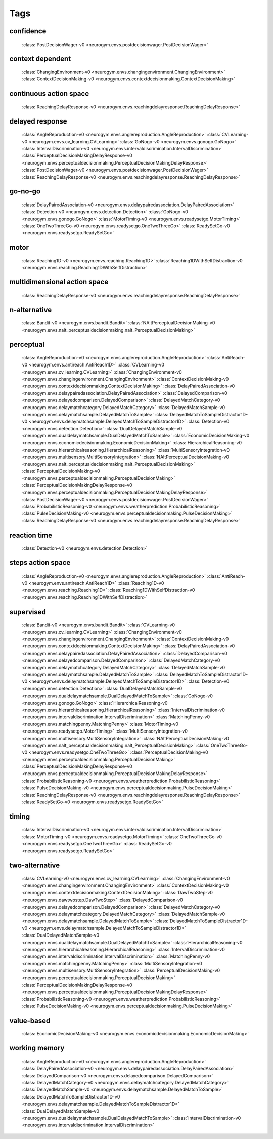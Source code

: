 Tags
===================================

.. _tag-confidence:

confidence
--------------------------------
    :class:`PostDecisionWager-v0 <neurogym.envs.postdecisionwager.PostDecisionWager>`

.. _tag-context dependent:

context dependent
--------------------------------
    :class:`ChangingEnvironment-v0 <neurogym.envs.changingenvironment.ChangingEnvironment>`
    :class:`ContextDecisionMaking-v0 <neurogym.envs.contextdecisionmaking.ContextDecisionMaking>`

.. _tag-continuous action space:

continuous action space
--------------------------------
    :class:`ReachingDelayResponse-v0 <neurogym.envs.reachingdelayresponse.ReachingDelayResponse>`

.. _tag-delayed response:

delayed response
--------------------------------
    :class:`AngleReproduction-v0 <neurogym.envs.anglereproduction.AngleReproduction>`
    :class:`CVLearning-v0 <neurogym.envs.cv_learning.CVLearning>`
    :class:`GoNogo-v0 <neurogym.envs.gonogo.GoNogo>`
    :class:`IntervalDiscrimination-v0 <neurogym.envs.intervaldiscrimination.IntervalDiscrimination>`
    :class:`PerceptualDecisionMakingDelayResponse-v0 <neurogym.envs.perceptualdecisionmaking.PerceptualDecisionMakingDelayResponse>`
    :class:`PostDecisionWager-v0 <neurogym.envs.postdecisionwager.PostDecisionWager>`
    :class:`ReachingDelayResponse-v0 <neurogym.envs.reachingdelayresponse.ReachingDelayResponse>`

.. _tag-go-no-go:

go-no-go
--------------------------------
    :class:`DelayPairedAssociation-v0 <neurogym.envs.delaypairedassociation.DelayPairedAssociation>`
    :class:`Detection-v0 <neurogym.envs.detection.Detection>`
    :class:`GoNogo-v0 <neurogym.envs.gonogo.GoNogo>`
    :class:`MotorTiming-v0 <neurogym.envs.readysetgo.MotorTiming>`
    :class:`OneTwoThreeGo-v0 <neurogym.envs.readysetgo.OneTwoThreeGo>`
    :class:`ReadySetGo-v0 <neurogym.envs.readysetgo.ReadySetGo>`

.. _tag-motor:

motor
--------------------------------
    :class:`Reaching1D-v0 <neurogym.envs.reaching.Reaching1D>`
    :class:`Reaching1DWithSelfDistraction-v0 <neurogym.envs.reaching.Reaching1DWithSelfDistraction>`

.. _tag-multidimensional action space:

multidimensional action space
--------------------------------
    :class:`ReachingDelayResponse-v0 <neurogym.envs.reachingdelayresponse.ReachingDelayResponse>`

.. _tag-n-alternative:

n-alternative
--------------------------------
    :class:`Bandit-v0 <neurogym.envs.bandit.Bandit>`
    :class:`NAltPerceptualDecisionMaking-v0 <neurogym.envs.nalt_perceptualdecisionmaking.nalt_PerceptualDecisionMaking>`

.. _tag-perceptual:

perceptual
--------------------------------
    :class:`AngleReproduction-v0 <neurogym.envs.anglereproduction.AngleReproduction>`
    :class:`AntiReach-v0 <neurogym.envs.antireach.AntiReach1D>`
    :class:`CVLearning-v0 <neurogym.envs.cv_learning.CVLearning>`
    :class:`ChangingEnvironment-v0 <neurogym.envs.changingenvironment.ChangingEnvironment>`
    :class:`ContextDecisionMaking-v0 <neurogym.envs.contextdecisionmaking.ContextDecisionMaking>`
    :class:`DelayPairedAssociation-v0 <neurogym.envs.delaypairedassociation.DelayPairedAssociation>`
    :class:`DelayedComparison-v0 <neurogym.envs.delayedcomparison.DelayedComparison>`
    :class:`DelayedMatchCategory-v0 <neurogym.envs.delaymatchcategory.DelayedMatchCategory>`
    :class:`DelayedMatchSample-v0 <neurogym.envs.delaymatchsample.DelayedMatchToSample>`
    :class:`DelayedMatchToSampleDistractor1D-v0 <neurogym.envs.delaymatchsample.DelayedMatchToSampleDistractor1D>`
    :class:`Detection-v0 <neurogym.envs.detection.Detection>`
    :class:`DualDelayedMatchSample-v0 <neurogym.envs.dualdelaymatchsample.DualDelayedMatchToSample>`
    :class:`EconomicDecisionMaking-v0 <neurogym.envs.economicdecisionmaking.EconomicDecisionMaking>`
    :class:`HierarchicalReasoning-v0 <neurogym.envs.hierarchicalreasoning.HierarchicalReasoning>`
    :class:`MultiSensoryIntegration-v0 <neurogym.envs.multisensory.MultiSensoryIntegration>`
    :class:`NAltPerceptualDecisionMaking-v0 <neurogym.envs.nalt_perceptualdecisionmaking.nalt_PerceptualDecisionMaking>`
    :class:`PerceptualDecisionMaking-v0 <neurogym.envs.perceptualdecisionmaking.PerceptualDecisionMaking>`
    :class:`PerceptualDecisionMakingDelayResponse-v0 <neurogym.envs.perceptualdecisionmaking.PerceptualDecisionMakingDelayResponse>`
    :class:`PostDecisionWager-v0 <neurogym.envs.postdecisionwager.PostDecisionWager>`
    :class:`ProbabilisticReasoning-v0 <neurogym.envs.weatherprediction.ProbabilisticReasoning>`
    :class:`PulseDecisionMaking-v0 <neurogym.envs.perceptualdecisionmaking.PulseDecisionMaking>`
    :class:`ReachingDelayResponse-v0 <neurogym.envs.reachingdelayresponse.ReachingDelayResponse>`

.. _tag-reaction time:

reaction time
--------------------------------
    :class:`Detection-v0 <neurogym.envs.detection.Detection>`

.. _tag-steps action space:

steps action space
--------------------------------
    :class:`AngleReproduction-v0 <neurogym.envs.anglereproduction.AngleReproduction>`
    :class:`AntiReach-v0 <neurogym.envs.antireach.AntiReach1D>`
    :class:`Reaching1D-v0 <neurogym.envs.reaching.Reaching1D>`
    :class:`Reaching1DWithSelfDistraction-v0 <neurogym.envs.reaching.Reaching1DWithSelfDistraction>`

.. _tag-supervised:

supervised
--------------------------------
    :class:`Bandit-v0 <neurogym.envs.bandit.Bandit>`
    :class:`CVLearning-v0 <neurogym.envs.cv_learning.CVLearning>`
    :class:`ChangingEnvironment-v0 <neurogym.envs.changingenvironment.ChangingEnvironment>`
    :class:`ContextDecisionMaking-v0 <neurogym.envs.contextdecisionmaking.ContextDecisionMaking>`
    :class:`DelayPairedAssociation-v0 <neurogym.envs.delaypairedassociation.DelayPairedAssociation>`
    :class:`DelayedComparison-v0 <neurogym.envs.delayedcomparison.DelayedComparison>`
    :class:`DelayedMatchCategory-v0 <neurogym.envs.delaymatchcategory.DelayedMatchCategory>`
    :class:`DelayedMatchSample-v0 <neurogym.envs.delaymatchsample.DelayedMatchToSample>`
    :class:`DelayedMatchToSampleDistractor1D-v0 <neurogym.envs.delaymatchsample.DelayedMatchToSampleDistractor1D>`
    :class:`Detection-v0 <neurogym.envs.detection.Detection>`
    :class:`DualDelayedMatchSample-v0 <neurogym.envs.dualdelaymatchsample.DualDelayedMatchToSample>`
    :class:`GoNogo-v0 <neurogym.envs.gonogo.GoNogo>`
    :class:`HierarchicalReasoning-v0 <neurogym.envs.hierarchicalreasoning.HierarchicalReasoning>`
    :class:`IntervalDiscrimination-v0 <neurogym.envs.intervaldiscrimination.IntervalDiscrimination>`
    :class:`MatchingPenny-v0 <neurogym.envs.matchingpenny.MatchingPenny>`
    :class:`MotorTiming-v0 <neurogym.envs.readysetgo.MotorTiming>`
    :class:`MultiSensoryIntegration-v0 <neurogym.envs.multisensory.MultiSensoryIntegration>`
    :class:`NAltPerceptualDecisionMaking-v0 <neurogym.envs.nalt_perceptualdecisionmaking.nalt_PerceptualDecisionMaking>`
    :class:`OneTwoThreeGo-v0 <neurogym.envs.readysetgo.OneTwoThreeGo>`
    :class:`PerceptualDecisionMaking-v0 <neurogym.envs.perceptualdecisionmaking.PerceptualDecisionMaking>`
    :class:`PerceptualDecisionMakingDelayResponse-v0 <neurogym.envs.perceptualdecisionmaking.PerceptualDecisionMakingDelayResponse>`
    :class:`ProbabilisticReasoning-v0 <neurogym.envs.weatherprediction.ProbabilisticReasoning>`
    :class:`PulseDecisionMaking-v0 <neurogym.envs.perceptualdecisionmaking.PulseDecisionMaking>`
    :class:`ReachingDelayResponse-v0 <neurogym.envs.reachingdelayresponse.ReachingDelayResponse>`
    :class:`ReadySetGo-v0 <neurogym.envs.readysetgo.ReadySetGo>`

.. _tag-timing:

timing
--------------------------------
    :class:`IntervalDiscrimination-v0 <neurogym.envs.intervaldiscrimination.IntervalDiscrimination>`
    :class:`MotorTiming-v0 <neurogym.envs.readysetgo.MotorTiming>`
    :class:`OneTwoThreeGo-v0 <neurogym.envs.readysetgo.OneTwoThreeGo>`
    :class:`ReadySetGo-v0 <neurogym.envs.readysetgo.ReadySetGo>`

.. _tag-two-alternative:

two-alternative
--------------------------------
    :class:`CVLearning-v0 <neurogym.envs.cv_learning.CVLearning>`
    :class:`ChangingEnvironment-v0 <neurogym.envs.changingenvironment.ChangingEnvironment>`
    :class:`ContextDecisionMaking-v0 <neurogym.envs.contextdecisionmaking.ContextDecisionMaking>`
    :class:`DawTwoStep-v0 <neurogym.envs.dawtwostep.DawTwoStep>`
    :class:`DelayedComparison-v0 <neurogym.envs.delayedcomparison.DelayedComparison>`
    :class:`DelayedMatchCategory-v0 <neurogym.envs.delaymatchcategory.DelayedMatchCategory>`
    :class:`DelayedMatchSample-v0 <neurogym.envs.delaymatchsample.DelayedMatchToSample>`
    :class:`DelayedMatchToSampleDistractor1D-v0 <neurogym.envs.delaymatchsample.DelayedMatchToSampleDistractor1D>`
    :class:`DualDelayedMatchSample-v0 <neurogym.envs.dualdelaymatchsample.DualDelayedMatchToSample>`
    :class:`HierarchicalReasoning-v0 <neurogym.envs.hierarchicalreasoning.HierarchicalReasoning>`
    :class:`IntervalDiscrimination-v0 <neurogym.envs.intervaldiscrimination.IntervalDiscrimination>`
    :class:`MatchingPenny-v0 <neurogym.envs.matchingpenny.MatchingPenny>`
    :class:`MultiSensoryIntegration-v0 <neurogym.envs.multisensory.MultiSensoryIntegration>`
    :class:`PerceptualDecisionMaking-v0 <neurogym.envs.perceptualdecisionmaking.PerceptualDecisionMaking>`
    :class:`PerceptualDecisionMakingDelayResponse-v0 <neurogym.envs.perceptualdecisionmaking.PerceptualDecisionMakingDelayResponse>`
    :class:`ProbabilisticReasoning-v0 <neurogym.envs.weatherprediction.ProbabilisticReasoning>`
    :class:`PulseDecisionMaking-v0 <neurogym.envs.perceptualdecisionmaking.PulseDecisionMaking>`

.. _tag-value-based:

value-based
--------------------------------
    :class:`EconomicDecisionMaking-v0 <neurogym.envs.economicdecisionmaking.EconomicDecisionMaking>`

.. _tag-working memory:

working memory
--------------------------------
    :class:`AngleReproduction-v0 <neurogym.envs.anglereproduction.AngleReproduction>`
    :class:`DelayPairedAssociation-v0 <neurogym.envs.delaypairedassociation.DelayPairedAssociation>`
    :class:`DelayedComparison-v0 <neurogym.envs.delayedcomparison.DelayedComparison>`
    :class:`DelayedMatchCategory-v0 <neurogym.envs.delaymatchcategory.DelayedMatchCategory>`
    :class:`DelayedMatchSample-v0 <neurogym.envs.delaymatchsample.DelayedMatchToSample>`
    :class:`DelayedMatchToSampleDistractor1D-v0 <neurogym.envs.delaymatchsample.DelayedMatchToSampleDistractor1D>`
    :class:`DualDelayedMatchSample-v0 <neurogym.envs.dualdelaymatchsample.DualDelayedMatchToSample>`
    :class:`IntervalDiscrimination-v0 <neurogym.envs.intervaldiscrimination.IntervalDiscrimination>`

